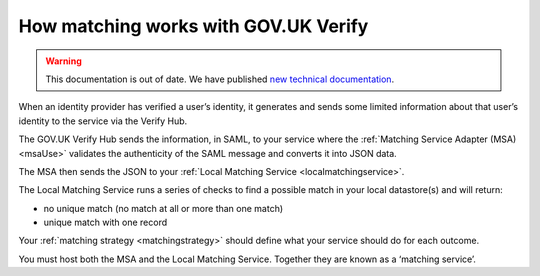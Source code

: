 .. _matchingverify:

How matching works with GOV.UK Verify
=================================================

.. warning:: This documentation is out of date. We have published `new technical documentation <https://www.docs.verify.service.gov.uk>`_.

.. figure:: ../arch/arch_overview.svg
     :alt: Diagram showing GOV.UK Verify architecture. The hub is at the centre. It is connected to the government service, identity providers, and the Matching Service Adapter (MSA). Communication with the hub is via SAML with PKI. The MSA is connected to a local matching service, which is connected to a local matching datastore. Communication between these elements is not via SAML. The text below the image describes all elements in the architecture.

When an identity provider has verified a user’s identity, it generates and sends some limited information about that user’s identity to the service via the Verify Hub.

The GOV.UK Verify Hub sends the information, in SAML, to your service where the :ref:`Matching Service Adapter (MSA) <msaUse>` validates the authenticity of the SAML message and converts it into JSON data.

The MSA then sends the JSON to your :ref:`Local Matching Service <localmatchingservice>`.

The Local Matching Service runs a series of checks to find a possible match in your local datastore(s) and will return:

- no unique match (no match at all or more than one match)
- unique match with one record

Your :ref:`matching strategy <matchingstrategy>` should define what your service should do for each outcome.

You must host both the MSA and the Local Matching Service. Together they are known as a ‘matching service’.
